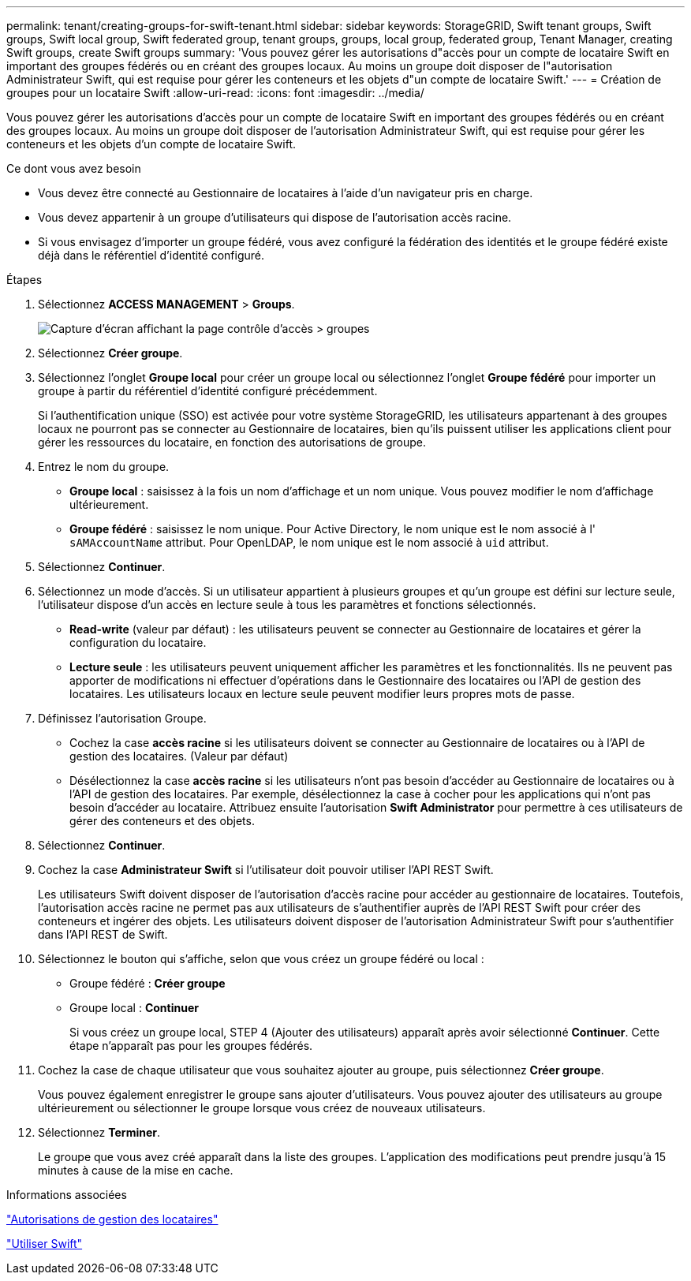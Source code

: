 ---
permalink: tenant/creating-groups-for-swift-tenant.html 
sidebar: sidebar 
keywords: StorageGRID, Swift tenant groups, Swift groups, Swift local group, Swift federated group, tenant groups, groups, local group, federated group, Tenant Manager, creating Swift groups, create Swift groups 
summary: 'Vous pouvez gérer les autorisations d"accès pour un compte de locataire Swift en important des groupes fédérés ou en créant des groupes locaux. Au moins un groupe doit disposer de l"autorisation Administrateur Swift, qui est requise pour gérer les conteneurs et les objets d"un compte de locataire Swift.' 
---
= Création de groupes pour un locataire Swift
:allow-uri-read: 
:icons: font
:imagesdir: ../media/


[role="lead"]
Vous pouvez gérer les autorisations d'accès pour un compte de locataire Swift en important des groupes fédérés ou en créant des groupes locaux. Au moins un groupe doit disposer de l'autorisation Administrateur Swift, qui est requise pour gérer les conteneurs et les objets d'un compte de locataire Swift.

.Ce dont vous avez besoin
* Vous devez être connecté au Gestionnaire de locataires à l'aide d'un navigateur pris en charge.
* Vous devez appartenir à un groupe d'utilisateurs qui dispose de l'autorisation accès racine.
* Si vous envisagez d'importer un groupe fédéré, vous avez configuré la fédération des identités et le groupe fédéré existe déjà dans le référentiel d'identité configuré.


.Étapes
. Sélectionnez *ACCESS MANAGEMENT* > *Groups*.
+
image::../media/tenant_add_groups_example.png[Capture d'écran affichant la page contrôle d'accès > groupes]

. Sélectionnez *Créer groupe*.
. Sélectionnez l'onglet *Groupe local* pour créer un groupe local ou sélectionnez l'onglet *Groupe fédéré* pour importer un groupe à partir du référentiel d'identité configuré précédemment.
+
Si l'authentification unique (SSO) est activée pour votre système StorageGRID, les utilisateurs appartenant à des groupes locaux ne pourront pas se connecter au Gestionnaire de locataires, bien qu'ils puissent utiliser les applications client pour gérer les ressources du locataire, en fonction des autorisations de groupe.

. Entrez le nom du groupe.
+
** *Groupe local* : saisissez à la fois un nom d'affichage et un nom unique. Vous pouvez modifier le nom d'affichage ultérieurement.
** *Groupe fédéré* : saisissez le nom unique. Pour Active Directory, le nom unique est le nom associé à l' `sAMAccountName` attribut. Pour OpenLDAP, le nom unique est le nom associé à `uid` attribut.


. Sélectionnez *Continuer*.
. Sélectionnez un mode d'accès. Si un utilisateur appartient à plusieurs groupes et qu'un groupe est défini sur lecture seule, l'utilisateur dispose d'un accès en lecture seule à tous les paramètres et fonctions sélectionnés.
+
** *Read-write* (valeur par défaut) : les utilisateurs peuvent se connecter au Gestionnaire de locataires et gérer la configuration du locataire.
** *Lecture seule* : les utilisateurs peuvent uniquement afficher les paramètres et les fonctionnalités. Ils ne peuvent pas apporter de modifications ni effectuer d'opérations dans le Gestionnaire des locataires ou l'API de gestion des locataires. Les utilisateurs locaux en lecture seule peuvent modifier leurs propres mots de passe.


. Définissez l'autorisation Groupe.
+
** Cochez la case *accès racine* si les utilisateurs doivent se connecter au Gestionnaire de locataires ou à l'API de gestion des locataires. (Valeur par défaut)
** Désélectionnez la case *accès racine* si les utilisateurs n'ont pas besoin d'accéder au Gestionnaire de locataires ou à l'API de gestion des locataires. Par exemple, désélectionnez la case à cocher pour les applications qui n'ont pas besoin d'accéder au locataire. Attribuez ensuite l'autorisation *Swift Administrator* pour permettre à ces utilisateurs de gérer des conteneurs et des objets.


. Sélectionnez *Continuer*.
. Cochez la case *Administrateur Swift* si l'utilisateur doit pouvoir utiliser l'API REST Swift.
+
Les utilisateurs Swift doivent disposer de l'autorisation d'accès racine pour accéder au gestionnaire de locataires. Toutefois, l'autorisation accès racine ne permet pas aux utilisateurs de s'authentifier auprès de l'API REST Swift pour créer des conteneurs et ingérer des objets. Les utilisateurs doivent disposer de l'autorisation Administrateur Swift pour s'authentifier dans l'API REST de Swift.

. Sélectionnez le bouton qui s'affiche, selon que vous créez un groupe fédéré ou local :
+
** Groupe fédéré : *Créer groupe*
** Groupe local : *Continuer*
+
Si vous créez un groupe local, STEP 4 (Ajouter des utilisateurs) apparaît après avoir sélectionné *Continuer*. Cette étape n'apparaît pas pour les groupes fédérés.



. Cochez la case de chaque utilisateur que vous souhaitez ajouter au groupe, puis sélectionnez *Créer groupe*.
+
Vous pouvez également enregistrer le groupe sans ajouter d'utilisateurs. Vous pouvez ajouter des utilisateurs au groupe ultérieurement ou sélectionner le groupe lorsque vous créez de nouveaux utilisateurs.

. Sélectionnez *Terminer*.
+
Le groupe que vous avez créé apparaît dans la liste des groupes. L'application des modifications peut prendre jusqu'à 15 minutes à cause de la mise en cache.



.Informations associées
link:tenant-management-permissions.html["Autorisations de gestion des locataires"]

link:../swift/index.html["Utiliser Swift"]
